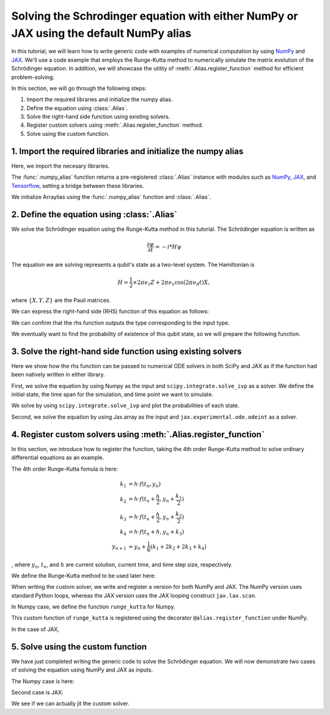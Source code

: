 .. _rungekutta:

.. module:: rungekutta


Solving the Schrodinger equation with either NumPy or JAX using the default NumPy alias
=======================================================================================

In this tutorial, we will learn how to write generic code with examples of numerical computation by using 
`NumPy <https://numpy.org/>`_ and `JAX <https://github.com/google/jax>`_.
We'll use a code example that employs the Runge-Kutta method to numerically simulate the matrix evolution of the Schrödinger equation.
In addition, we will showcase the utility of :meth:`.Alias.register_function` method for efficient problem-solving.

In this section, we will go through the following steps:

1. Import the required libraries and initialize the numpy alias.
2. Define the equation using :class:`.Alias`.
3. Solve the right-hand side function using existing solvers.
4. Register custom solvers using :meth:`.Alias.register_function` method.
5. Solve using the custom function.


1. Import the required libraries and initialize the numpy alias
---------------------------------------------------------------

Here, we import the necesary libraries.

.. jupyter-execute::
    :hide-code:

    import warnings
    warnings.filterwarnings('ignore', message='', category=Warning, module='', lineno=0, append=False)

.. jupyter-execute::

    from arraylias import numpy_alias
    import numpy as np
    import matplotlib.pyplot as plt
    import jax
    import jax.numpy as jnp

    from scipy.integrate import solve_ivp
    from jax.experimental.ode import odeint

    # set some variables
    dt = 0.01
    N = 1001


The :func:`.numpy_alias` function returns a pre-registered :class:`.Alias` instance with modules such as 
`NumPy <https://numpy.org/>`_, `JAX <https://github.com/google/jax>`_, and `Tensorflow <https://www.tensorflow.org/>`_,
setting a bridge between these libraries.

We initialize Arraylias using the :func:`.numpy_alias` function and :class:`.Alias`.

.. jupyter-execute::

    alias = numpy_alias()
    unp = alias()

2. Define the equation using :class:`.Alias`
--------------------------------------------

We solve the Schrödinger equation using the Runge-Kutta method in this tutorial.
The Schrödinger equation is written as

.. math:: \frac{\partial\psi}{\partial t} = -i * H \psi

The equation we are solving represents a qubit's state as a two-level system. The Hamiltonian is

.. math:: H = \frac{1}{2} \times 2 \pi \nu_z {Z} + 2 \pi \nu_x \cos(2 \pi \nu_d t){X},

where :math:`\{X,Y,Z\}` are the Pauli matrices.

We can express the right-hand side (RHS) function of this equation as follows:

.. jupyter-execute::

    Z = np.array([[1,0],[0,-1]])
    X = np.array([[0,1],[1,0]])

    def rhs(t,y):
        return unp.matmul(-1j * (5 * Z -  unp.cos(10 * t) * X ), y)

We can confirm that the rhs function outputs the type corresponding to the input type.

.. jupyter-execute::

    # Numpy input
    rhs(0.1, np.array([0., 1.]))


.. jupyter-execute::

    # Jax.numpy input
    rhs(jnp.array(0.1), jnp.array([0., 1.]))

We eventually want to find the probability of existence of this qubit state, so we will prepare the following function.

.. jupyter-execute::

    def state_probabilities(state):
        return unp.abs(state) ** 2

3. Solve the right-hand side function using existing solvers
------------------------------------------------------------

Here we show how the rhs function can be passed to numerical ODE solvers in both SciPy and JAX as if the function had been natively written in either library.

First, we solve the equation by using Numpy as the input and ``scipy.integrate.solve_ivp`` as a solver.
We define the initial state, the time span for the simulation, and time point we want to simulate.

.. jupyter-execute::

    init_state = np.array([1. + 0j,0. + 0j])

    t_span = [0,(N-1) * dt]
    T = np.linspace(0,(N-1) * dt,N)

We solve by using ``scipy.integrate.solve_ivp`` and plot the probabilities of each state.

.. jupyter-execute::

    sol = solve_ivp(rhs,t_span,init_state,method='RK45',t_eval=T)
    probabilities = state_probabilities(sol.y)

    plt.plot(sol.t, probabilities[0], label="0")
    plt.plot(sol.t, probabilities[1], label="1")
    plt.xlabel('T')
    plt.ylabel('Probability')
    plt.legend()
    plt.show()


Second, we solve the equation by using Jax.array as the input and ``jax.experimental.ode.odeint`` as a solver.

.. jupyter-execute::

    init_state = jnp.array([1. + 0j,0. + 0j])

    t_span = [0,(N-1) * dt]
    T = jnp.linspace(0,(N-1) * dt,N)

    sol = odeint(lambda y,t: rhs(t,y), init_state, T)
    probabilities = state_probabilities(sol.T)
    plt.plot(T, probabilities[0], label="0")
    plt.plot(T, probabilities[1], label="1")
    plt.xlabel('T')
    plt.ylabel('Probability')
    plt.legend()
    plt.show()



4. Register custom solvers using :meth:`.Alias.register_function`
-----------------------------------------------------------------

In this section, we introduce how to register the function, taking the 4th order Runge-Kutta method
to solve ordinary differential equations as an example.

The 4th order Runge-Kutta fomula is here:

.. math::

    k_1 &= h \cdot f(t_n, y_n) \\
    k_2 &= h \cdot f(t_n + \frac{h}{2}, y_n + \frac{k_1}{2}) \\
    k_3 &= h \cdot f(t_n + \frac{h}{2}, y_n + \frac{k_2}{2}) \\
    k_4 &= h \cdot f(t_n + h, y_n + k_3) \\
    y_{n+1} &= y_n + \frac{1}{6}(k_1 + 2k_2 + 2k_3 + k_4)

, where :math:`y_{n}`, :math:`t_{n}`, and :math:`h` are current solution, current time, and time step size, respectively.

We define the Runge-Kutta method to be used later here:

.. jupyter-execute::

    def runge_kutta_step(n, state):
        k1 = dt * rhs(n * dt, state)
        k2 = dt * rhs(n * dt + 0.5 * dt, state + 0.5*k1)
        k3 = dt * rhs(n * dt + 0.5 * dt, state + 0.5*k2)
        k4 = dt * rhs(n * dt + dt, state + k3)
        return (k1 + 2*k2 + 2*k3 + k4) / 6.

When writing the custom solver, we write and register a version for both NumPy and JAX. 
The NumPy version uses standard Python loops, whereas the JAX version uses the JAX looping construct ``jax.lax.scan``.

In Numpy case, we define the function ``runge_kutta`` for Numpy.

.. jupyter-execute::

    @alias.register_function(lib="numpy", path="runge_kutta")
    def _(state, N):
        probabilities = []
        for n in range(N):
            probabilities.append(state_probabilities(state))
            state+= runge_kutta_step(n, state)
        return probabilities


This custom function of ``runge_kutta`` is registered using the decorator ``@alias.register_function`` under 
NumPy.

In the case of JAX,

.. jupyter-execute::

    @alias.register_function(lib="jax", path="runge_kutta")
    def _(state, N):
        def runge_kutta_step_scan(carry, probabilities):
            n, state = carry
            probabilities = state_probabilities(state)
            state+= runge_kutta_step(n, state)
            return (n + 1, state), probabilities
        _, probabilities = jax.lax.scan(runge_kutta_step_scan, (0, state), jnp.zeros((N,2)))
        return probabilities

5. Solve using the custom function
----------------------------------

We have just completed writing the generic code to solve the Schrödinger equation.
We will now demonstrate two cases of solving the equation using NumPy and JAX as inputs.

The Numpy case is here:

.. jupyter-execute::

    init_state = np.array([1. + 0j,0. + 0j])

    probabilities = unp.array(unp.runge_kutta(init_state, N))

    T = np.linspace(0,(N-1) * dt,N)
    plt.plot(T, probabilities, label = ["0", "1"])
    plt.xlabel('T')
    plt.ylabel('Probability')
    plt.legend()
    plt.show()

.. jupyter-execute::

    %timeit unp.array(unp.runge_kutta(init_state, N))


Second case is JAX:

.. jupyter-execute::

    init_state = jnp.array([1. + 0j,0. + 0j])
    probabilities = unp.array(unp.runge_kutta(init_state, N))

    T = np.linspace(0,(N-1) * dt,N)

    plt.plot(T, probabilities, label=["0", "1"])
    plt.xlabel('T')
    plt.ylabel('Probability')
    plt.legend()
    plt.show()

We see if we can actually jit the custom solver.

.. jupyter-execute::

    from functools import partial

    @partial(jax.jit, static_argnums=(1,))
    def solve_with_RungeKutta_jit(init_state, N):
        return unp.array(unp.runge_kutta(init_state, N))

.. jupyter-execute::

    %timeit solve_with_RungeKutta_jit(init_state, N)

